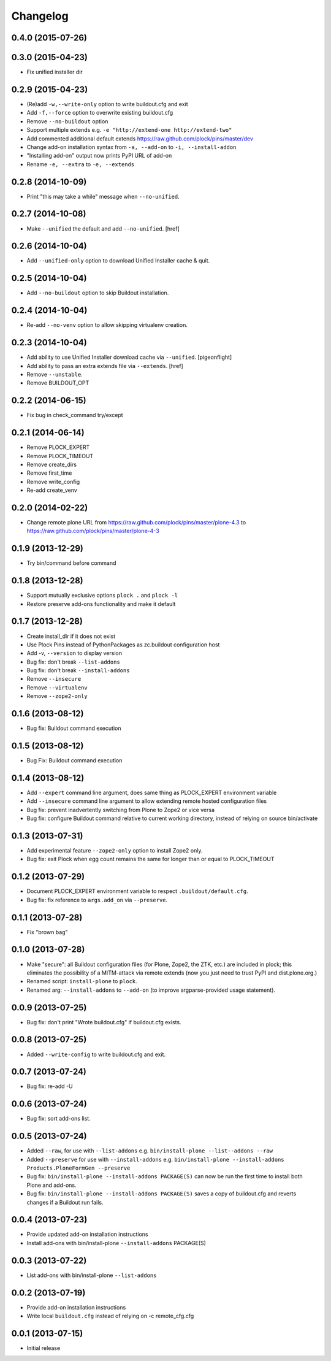 Changelog
=========

0.4.0 (2015-07-26)
------------------

0.3.0 (2015-04-23)
------------------

- Fix unified installer dir

0.2.9 (2015-04-23)
------------------

- (Re)add ``-w,--write-only`` option to write buildout.cfg and exit
- Add ``-f,--force`` option to overwrite existing buildout.cfg
- Remove ``--no-buildout`` option
- Support multiple extends e.g. ``-e "http://extend-one http://extend-two"``
- Add commented additional default extends https://raw.github.com/plock/pins/master/dev
- Change add-on installation syntax from ``-a, --add-on`` to ``-i, --install-addon``
- "Installing add-on" output now prints PyPI URL of add-on
- Rename ``-e, --extra`` to ``-e, --extends``

0.2.8 (2014-10-09)
------------------

- Print "this may take a while" message when ``--no-unified``.

0.2.7 (2014-10-08)
------------------

- Make ``--unified`` the default and add ``--no-unified``.
  [href]

0.2.6 (2014-10-04)
------------------

- Add ``--unified-only`` option to download Unified Installer cache & quit.

0.2.5 (2014-10-04)
------------------

- Add ``--no-buildout`` option to skip Buildout installation.

0.2.4 (2014-10-04)
------------------

- Re-add ``--no-venv`` option to allow skipping virtualenv creation.

0.2.3 (2014-10-04)
------------------
- Add ability to use Unified Installer download cache via ``--unified``.
  [pigeonflight]
- Add ability to pass an extra extends file via ``--extends``.
  [href]
- Remove ``--unstable``.
- Remove BUILDOUT_OPT

0.2.2 (2014-06-15)
------------------

- Fix bug in check_command try/except

0.2.1 (2014-06-14)
------------------

- Remove PLOCK_EXPERT
- Remove PLOCK_TIMEOUT
- Remove create_dirs
- Remove first_time
- Remove write_config
- Re-add create_venv

0.2.0 (2014-02-22)
------------------

- Change remote plone URL from https://raw.github.com/plock/pins/master/plone-4.3 to https://raw.github.com/plock/pins/master/plone-4-3

0.1.9 (2013-12-29)
------------------

- Try bin/command before command

0.1.8 (2013-12-28)
------------------

- Support mutually exclusive options ``plock .`` and ``plock -l``
- Restore preserve add-ons functionality and make it default

0.1.7 (2013-12-28)
------------------

- Create install_dir if it does not exist
- Use Plock Pins instead of PythonPackages as zc.buildout configuration host
- Add -v, ``--version`` to display version
- Bug fix: don't break ``--list-addons``
- Bug fix: don't break ``--install-addons``
- Remove ``--insecure``
- Remove ``--virtualenv``
- Remove ``--zope2-only``

0.1.6 (2013-08-12)
------------------

- Bug fix: Buildout command execution

0.1.5 (2013-08-12)
------------------

- Bug Fix: Buildout command execution

0.1.4 (2013-08-12)
------------------

- Add ``--expert`` command line argument, does same thing as PLOCK_EXPERT environment variable
- Add ``--insecure`` command line argument to allow extending remote hosted configuration files
- Bug fix: prevent inadvertently switching from Plone to Zope2 or vice versa
- Bug fix: configure Buildout command relative to current working directory, instead of relying on source bin/activate

0.1.3 (2013-07-31)
------------------

- Add experimental feature ``--zope2-only`` option to install Zope2 only.
- Bug fix: exit Plock when egg count remains the same for longer than or equal to PLOCK_TIMEOUT

0.1.2 (2013-07-29)
------------------

- Document PLOCK_EXPERT environment variable to respect ``.buildout/default.cfg``.
- Bug fix: fix reference to ``args.add_on`` via ``--preserve``.

0.1.1 (2013-07-28)
------------------

- Fix "brown bag"

0.1.0 (2013-07-28)
------------------

- Make "secure": all Buildout configuration files (for Plone, Zope2, the ZTK, etc.) are included in plock; this eliminates the possibility of a MITM-attack via remote extends (now you just need to trust PyPI and dist.plone.org.)
- Renamed script: ``install-plone`` to ``plock``.
- Renamed arg: ``--install-addons`` to ``--add-on`` (to improve argparse-provided usage statement).

0.0.9 (2013-07-25)
------------------

- Bug fix: don't print "Wrote buildout.cfg" if buildout.cfg exists.

0.0.8 (2013-07-25)
------------------

- Added ``--write-config`` to write buildout.cfg and exit.

0.0.7 (2013-07-24)
------------------

- Bug fix: re-add -U

0.0.6 (2013-07-24)
------------------

- Bug fix: sort add-ons list. 

0.0.5 (2013-07-24)
------------------

- Added ``--raw``, for use with ``--list-addons`` e.g. ``bin/install-plone --list--addons --raw``
- Added ``--preserve`` for use with ``--install-addons`` e.g. ``bin/install-plone --install-addons Products.PloneFormGen --preserve``
- Bug fix: ``bin/install-plone --install-addons PACKAGE(S)`` can now be run the first time to install both Plone and add-ons.
- Bug fix: ``bin/install-plone --install-addons PACKAGE(S)`` saves a copy of buildout.cfg and reverts changes if a Buildout run fails.

0.0.4 (2013-07-23)
------------------

- Provide updated add-on installation instructions
- Install add-ons with bin/install-plone ``--install-addons`` PACKAGE(S)

0.0.3 (2013-07-22)
------------------

- List add-ons with bin/install-plone ``--list-addons``

0.0.2 (2013-07-19)
------------------

- Provide add-on installation instructions
- Write local ``buildout.cfg`` instead of relying on -c remote_cfg.cfg

0.0.1 (2013-07-15)
------------------

- Initial release
